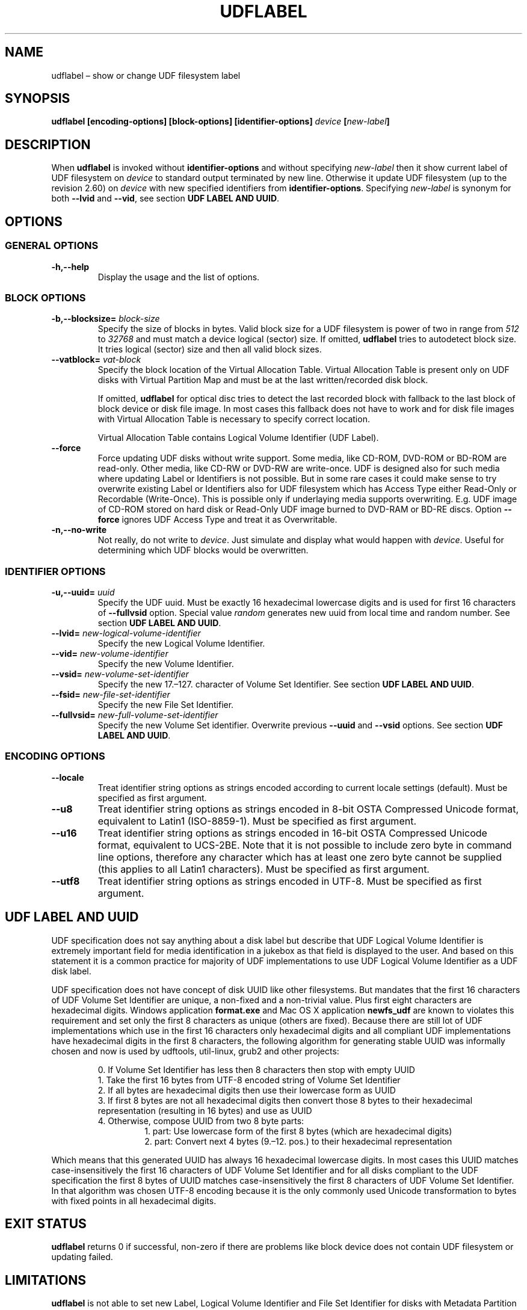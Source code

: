 '\" t -*- coding: UTF-8 -*-
.\" Copyright (C) 2017-2018  Pali Rohár <pali.rohar@gmail.com>
.\"
.\" This program is free software; you can redistribute it and/or modify
.\" it under the terms of the GNU General Public License as published by
.\" the Free Software Foundation; either version 2 of the License, or
.\" (at your option) any later version.
.\"
.\" This program is distributed in the hope that it will be useful,
.\" but WITHOUT ANY WARRANTY; without even the implied warranty of
.\" MERCHANTABILITY or FITNESS FOR A PARTICULAR PURPOSE.  See the
.\" GNU General Public License for more details.
.\"
.\" You should have received a copy of the GNU General Public License along
.\" with this program; if not, write to the Free Software Foundation, Inc.,
.\" 51 Franklin Street, Fifth Floor, Boston, MA 02110-1301 USA.
.\"
.TH UDFLABEL 8 "udftools" "Commands"

.SH NAME
udflabel \(en show or change UDF filesystem label

.SH SYNOPSIS
.BI "udflabel [encoding\-options] [block\-options] [identifier\-options] \
" device " [" new\-label "]"

.SH DESCRIPTION
When \fBudflabel\fP is invoked without \fBidentifier\-options\fP and without
specifying \fInew\-label\fP then it show current label of UDF filesystem on
\fIdevice\fP to standard output terminated by new line. Otherwise it update
UDF filesystem (up to the revision 2.60) on \fIdevice\fP with new specified
identifiers from \fBidentifier\-options\fP. Specifying \fInew\-label\fP is
synonym for both \fB\-\-lvid\fP and \fB\-\-vid\fP, see section
\fBUDF LABEL AND UUID\fP.

.SH OPTIONS

.SS "GENERAL OPTIONS"
.TP
.B \-h,\-\-help
Display the usage and the list of options.

.SS "BLOCK OPTIONS"
.TP
.BI \-b,\-\-blocksize= " block\-size "
Specify the size of blocks in bytes. Valid block size for a UDF filesystem is
power of two in range from \fI512\fP to \fI32768\fP and must match a device
logical (sector) size. If omitted, \fBudflabel\fP tries to autodetect block
size. It tries logical (sector) size and then all valid block sizes.

.TP
.BI \-\-vatblock= " vat\-block "
Specify the block location of the Virtual Allocation Table. Virtual Allocation
Table is present only on UDF disks with Virtual Partition Map and must be at the
last written/recorded disk block.

If omitted, \fBudflabel\fP for optical disc tries to detect the last recorded
block with fallback to the last block of block device or disk file image. In
most cases this fallback does not have to work and for disk file images with
Virtual Allocation Table is necessary to specify correct location.

Virtual Allocation Table contains Logical Volume Identifier (UDF Label).

.TP
.B \-\-force
Force updating UDF disks without write support. Some media, like CD-ROM, DVD-ROM
or BD-ROM are read-only. Other media, like CD-RW or DVD-RW are write-once. UDF
is designed also for such media where updating Label or Identifiers is not
possible. But in some rare cases it could make sense to try overwrite existing
Label or Identifiers also for UDF filesystem which has Access Type either
Read-Only or Recordable (Write-Once). This is possible only if underlaying media
supports overwriting. E.g. UDF image of CD-ROM stored on hard disk or Read-Only
UDF image burned to DVD-RAM or BD-RE discs. Option \fB\-\-force\fP ignores UDF
Access Type and treat it as Overwritable.

.TP
.B \-n,\-\-no\-write
Not really, do not write to \fIdevice\fP. Just simulate and display what would
happen with \fIdevice\fP. Useful for determining which UDF blocks would be
overwritten.

.SS "IDENTIFIER OPTIONS"
.TP
.BI \-u,\-\-uuid= " uuid "
Specify the UDF uuid. Must be exactly 16 hexadecimal lowercase digits and is
used for first 16 characters of \fB\-\-fullvsid\fP option. Special value
\fIrandom\fP generates new uuid from local time and random number. See section
\fBUDF LABEL AND UUID\fP.

.TP
.BI \-\-lvid= " new\-logical\-volume\-identifier "
Specify the new Logical Volume Identifier.

.TP
.BI \-\-vid= " new\-volume\-identifier "
Specify the new Volume Identifier.

.TP
.BI \-\-vsid= " new\-volume\-set\-identifier "
Specify the new 17.\(en127. character of Volume Set Identifier. See section
\fBUDF LABEL AND UUID\fP.

.TP
.BI \-\-fsid= " new\-file\-set\-identifier "
Specify the new File Set Identifier.

.TP
.BI \-\-fullvsid= " new\-full\-volume\-set\-identifier "
Specify the new Volume Set identifier. Overwrite previous \fB\-\-uuid\fP and
\fB\-\-vsid\fP options. See section \fBUDF LABEL AND UUID\fP.

.SS ENCODING OPTIONS
.TP
.B \-\-locale
Treat identifier string options as strings encoded according to current locale
settings (default). Must be specified as first argument.

.TP
.B \-\-u8
Treat identifier string options as strings encoded in 8-bit OSTA Compressed
Unicode format, equivalent to Latin1 (ISO-8859-1). Must be specified as first
argument.

.TP
.B \-\-u16
Treat identifier string options as strings encoded in 16-bit OSTA Compressed
Unicode format, equivalent to UCS-2BE. Note that it is not possible to include
zero byte in command line options, therefore any character which has at least
one zero byte cannot be supplied (this applies to all Latin1 characters). Must
be specified as first argument.

.TP
.B \-\-utf8
Treat identifier string options as strings encoded in UTF-8. Must be specified
as first argument.

.SH "UDF LABEL AND UUID"
UDF specification does not say anything about a disk label but describe that UDF
Logical Volume Identifier is extremely important field for media identification
in a jukebox as that field is displayed to the user. And based on this statement
it is a common practice for majority of UDF implementations to use UDF Logical
Volume Identifier as a UDF disk label.

UDF specification does not have concept of disk UUID like other filesystems. But
mandates that the first 16 characters of UDF Volume Set Identifier are unique, a
non-fixed and a non-trivial value. Plus first eight characters are hexadecimal
digits. Windows application \fBformat.exe\fP and Mac OS X application
\fBnewfs_udf\fP are known to violates this requirement and set only the first 8
characters as unique (others are fixed). Because there are still lot of UDF
implementations which use in the first 16 characters only hexadecimal digits and
all compliant UDF implementations have hexadecimal digits in the first 8
characters, the following algorithm for generating stable UUID was informally
chosen and now is used by udftools, util-linux, grub2 and other projects:

.RS
0. If Volume Set Identifier has less then 8 characters then stop with empty UUID
.br
1. Take the first 16 bytes from UTF-8 encoded string of Volume Set Identifier
.br
2. If all bytes are hexadecimal digits then use their lowercase form as UUID
.br
3. If first 8 bytes are not all hexadecimal digits then convert those 8 bytes to
their hexadecimal representation (resulting in 16 bytes) and use as UUID
.br
4. Otherwise, compose UUID from two 8 byte parts:
.RS
1. part: Use lowercase form of the first 8 bytes (which are hexadecimal digits)
.br
2. part: Convert next 4 bytes (9.\(en12. pos.) to their hexadecimal
representation
.RE
.RE

Which means that this generated UUID has always 16 hexadecimal lowercase
digits. In most cases this UUID matches case-insensitively the first 16
characters of UDF Volume Set Identifier and for all disks compliant to the UDF
specification the first 8 bytes of UUID matches case-insensitively the first 8
characters of UDF Volume Set Identifier. In that algorithm was chosen UTF-8
encoding because it is the only commonly used Unicode transformation to bytes
with fixed points in all hexadecimal digits.

.SH "EXIT STATUS"
\fBudflabel\fP returns 0 if successful, non-zero if there are problems like
block device does not contain UDF filesystem or updating failed.

.SH LIMITATIONS
\fBudflabel\fP is not able to set new Label, Logical Volume Identifier and File
Set Identifier for disks with Metadata Partition (used by UDF revisions higher
then 2.01) or Virtual Allocation Table (used by Write Once media).

\fBudflabel\fP prior to version 2.1 was not able to read Label correctly if disk
has Virtual Allocation Table stored outside of Information Control Block.

.SH AUTHOR
.nf
Pali Rohár <pali.rohar@gmail.com>
.fi

.SH AVAILABILITY
\fBudflabel\fP is part of the udftools package since version 2.0 and is
available from https://github.com/pali/udftools/.

.SH "SEE ALSO"
\fBmkudffs\fP(8), \fBpktsetup\fP(8), \fBcdrwtool\fP(1), \fBudfinfo\fP(1),
\fBwrudf\fP(1)
